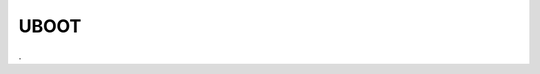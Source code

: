 UBOOT 
==========

.. raw:: html

   <a href="https://yvcherl.github.io/newpdf/Common/UBOOT/Rockchip_Developer_Guide_Linux_AB_System_CN.pdf" target="_blank" style="margin-bottom: 20px; display: inline-block;">Rockchip_Developer_Guide_Linux_AB_System_CN.pdf</a>


.. raw:: html

   <a href="https://yvcherl.github.io/newpdf/Common/UBOOT/Rockchip_Developer_Guide_UBoot_MMC_Device_Analysis_CN.pdf" target="_blank" style="margin-bottom: 20px; display: inline-block;">Rockchip_Developer_Guide_UBoot_MMC_Device_Analysis_CN.pdf</a>


.. raw:: html

   <a href="https://yvcherl.github.io/newpdf/Common/UBOOT/Rockchip_Developer_Guide_UBoot_MTD_Block_Device_Design_CN.pdf" target="_blank" style="margin-bottom: 20px; display: inline-block;">Rockchip_Developer_Guide_UBoot_MTD_Block_Device_Design_CN.pdf</a>


.. raw:: html

   <a href="https://yvcherl.github.io/newpdf/Common/UBOOT/Rockchip_Developer_Guide_UBoot_Nextdev_CN.pdf" target="_blank" style="margin-bottom: 20px; display: inline-block;">Rockchip_Developer_Guide_UBoot_Nextdev_CN.pdf</a>


.. raw:: html

   <a href="https://yvcherl.github.io/newpdf/Common/UBOOT/Rockchip_Developer_Guide_U-Boot_TFTP_Upgrade_CN.pdf" target="_blank" style="margin-bottom: 20px; display: inline-block;">Rockchip_Developer_Guide_U-Boot_TFTP_Upgrade_CN.pdf</a>


.. raw:: html

   <a href="https://yvcherl.github.io/newpdf/Common/UBOOT/Rockchip_Introduction_UBoot_rkdevelop_vS_nextdev_CN.pdf" target="_blank" style="margin-bottom: 20px; display: inline-block;">Rockchip_Introduction_UBoot_rkdevelop_vS_nextdev_CN.pdf</a>
.